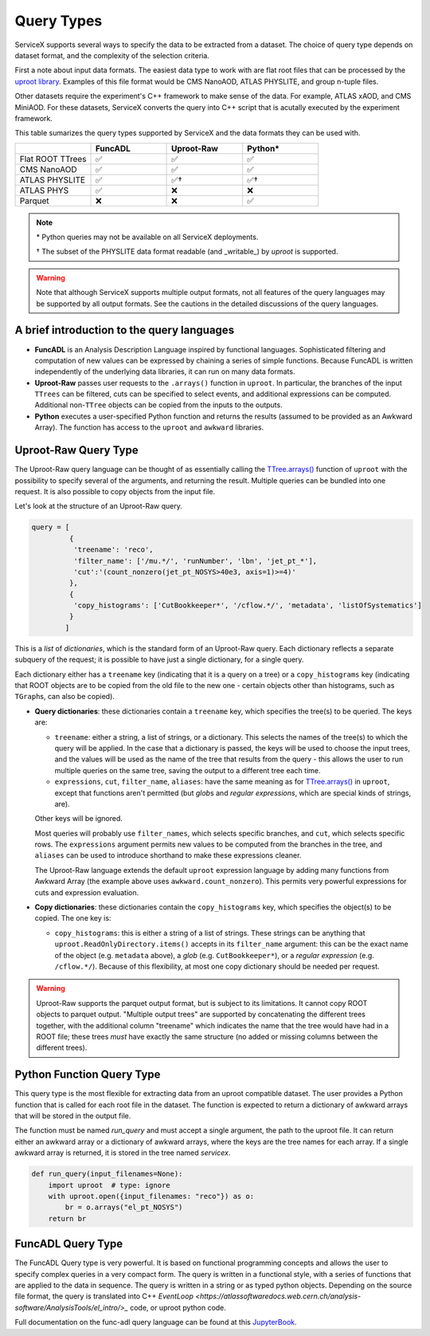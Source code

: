 Query Types
===========

ServiceX supports several ways to specify the data to be extracted from a dataset.
The choice of query type depends on dataset format, and the complexity of the selection criteria.

First a note about input data formats. The easiest data type to work with are flat root files that
can be processed by the `uproot library <https://uproot.readthedocs.io/en/latest/index.html#documentation>`_.
Examples of this file format would be CMS NanoAOD, ATLAS PHYSLITE, and group n-tuple files.

Other datasets require the experiment's C++ framework to make sense of the data. For example, ATLAS
xAOD, and CMS MiniAOD. For these datasets, ServiceX converts the query into C++ script that is acutally
executed by the experiment framework.

This table sumarizes the query types supported by ServiceX and the data formats they can be used with.

.. list-table::
   :header-rows: 1
   :widths: 20 20 20 20

   * -
     - FuncADL
     - Uproot-Raw
     - Python*
   * - Flat ROOT TTrees
     - ✅
     - ✅
     - ✅
   * - CMS NanoAOD
     - ✅
     - ✅
     - ✅
   * - ATLAS PHYSLITE
     - ✅
     - ✅†
     - ✅†
   * - ATLAS PHYS
     - ✅
     - ❌
     - ❌
   * - Parquet
     - ❌
     - ❌
     - ✅

.. note::

   \*  Python queries may not be available on all ServiceX deployments.

   † The subset of the PHYSLITE data format readable (and _writable_) by `uproot` is supported.

.. warning::

   Note that although ServiceX supports multiple output formats, not all features of the query languages may be supported by all output formats. See the cautions in the detailed discussions of the query languages.



A brief introduction to the query languages
-------------------------------------------

* **FuncADL** is an Analysis Description Language inspired by functional languages. Sophisticated filtering and computation of new values can be expressed by chaining a series of simple functions. Because FuncADL is written independently of the underlying data libraries, it can run on many data formats.

* **Uproot-Raw** passes user requests to the ``.arrays()`` function in ``uproot``. In particular, the branches of the input ``TTrees`` can be filtered, cuts can be specified to select events, and additional expressions can be computed. Additional non-``TTree`` objects can be copied from the inputs to the outputs.

* **Python** executes a user-specified Python function and returns the results (assumed to be provided as an Awkward Array). The function has access to the ``uproot`` and ``awkward`` libraries.

Uproot-Raw Query Type
---------------------

The Uproot-Raw query language can be thought of as essentially calling the `TTree.arrays()`_ function of ``uproot`` with the possibility to specify several of the arguments, and returning the result. Multiple queries can be bundled into one request. It is also possible to copy objects from the input file.

Let's look at the structure of an Uproot-Raw query.

.. code-block:: python

    query = [
             {
              'treename': 'reco',
              'filter_name': ['/mu.*/', 'runNumber', 'lbn', 'jet_pt_*'],
              'cut':'(count_nonzero(jet_pt_NOSYS>40e3, axis=1)>=4)'
             },
             {
              'copy_histograms': ['CutBookkeeper*', '/cflow.*/', 'metadata', 'listOfSystematics']
             }
            ]

This is a *list* of *dictionaries*, which is the standard form of an Uproot-Raw query. Each dictionary reflects a separate subquery of the request; it is possible to have just a single dictionary, for a single query.

Each dictionary either has a ``treename`` key (indicating that it is a query on a tree) or a ``copy_histograms`` key (indicating that ROOT objects are to be copied from the old file to the new one - certain objects other than histograms, such as ``TGraph``\s, can also be copied).

* **Query dictionaries**: these dictionaries contain a ``treename`` key, which specifies the tree(s) to be queried. The keys are:

  * ``treename``: either a string, a list of strings, or a dictionary. This selects the names of the tree(s) to which the query will be applied. In the case that a dictionary is passed, the keys will be used to choose the input trees, and the values will be used as the name of the tree that results from the query - this allows the user to run multiple queries on the same tree, saving the output to a different tree each time.

  * ``expressions``, ``cut``, ``filter_name``, ``aliases``: have the same meaning as for `TTree.arrays()`_ in ``uproot``, except that functions aren't permitted (but *glob*\s and *regular expressions*, which are special kinds of strings, are).

  Other keys will be ignored.

  Most queries will probably use ``filter_names``, which selects specific branches, and ``cut``, which selects specific rows. The ``expressions`` argument permits new values to be computed from the branches in the tree, and ``aliases`` can be used to introduce shorthand to make these expressions cleaner.

  The Uproot-Raw language extends the default ``uproot`` expression language by adding many functions from Awkward Array (the example above uses ``awkward.count_nonzero``). This permits very powerful expressions for cuts and expression evaluation.

* **Copy dictionaries**: these dictionaries contain the ``copy_histograms`` key, which specifies the object(s) to be copied. The one key is:

  * ``copy_histograms``: this is either a string of a list of strings. These strings can be anything that ``uproot.ReadOnlyDirectory.items()`` accepts in its ``filter_name`` argument: this can be the exact name of the object (e.g. ``metadata`` above), a *glob* (e.g. ``CutBookkeeper*``), or a *regular expression* (e.g. ``/cflow.*/``). Because of this flexibility, at most one copy dictionary should be needed per request.

.. warning::
   Uproot-Raw supports the parquet output format, but is subject to its limitations. It cannot copy ROOT objects to parquet output. "Multiple output trees" are supported by concatenating the different trees together, with the additional column "treename" which indicates the name that the tree would have had in a ROOT file; these trees *must* have exactly the same structure (no added or missing columns between the different trees).

.. _TTree.arrays(): https://uproot.readthedocs.io/en/latest/uproot.behaviors.TTree.TTree.html#arrays

Python Function Query Type
--------------------------
This query type is the most flexible for extracting data from an uproot compatible dataset.
The user provides a Python function that is called for each root file in the dataset. The function
is expected to return a dictionary of awkward arrays that will be stored in the output file.

The function must be named `run_query` and must accept a single argument, the path to the uproot file.
It can return either an awkward array or a dictionary of awkward arrays, where the keys are the tree names
for each array. If a single awkward array is returned, it is stored in the tree named `servicex`.

.. code-block:: python

    def run_query(input_filenames=None):
        import uproot  # type: ignore
        with uproot.open({input_filenames: "reco"}) as o:
            br = o.arrays("el_pt_NOSYS")
        return br


FuncADL Query Type
------------------
The FuncADL Query type is very powerful. It is based on functional programming concepts and allows
the user to specify complex queries in a very compact form. The query is written in a functional
style, with a series of functions that are applied to the data in sequence. The query is written
in a string or as typed python objects. Depending on the source file format, the query is translated
into C++ `EventLoop <https://atlassoftwaredocs.web.cern.ch/analysis-software/AnalysisTools/el_intro/>_`
code, or uproot python code.

Full documentation on the func-adl query language can be found at this `JupyterBook <https://gordonwatts.github.io/xaod_usage/intro.html>`_.